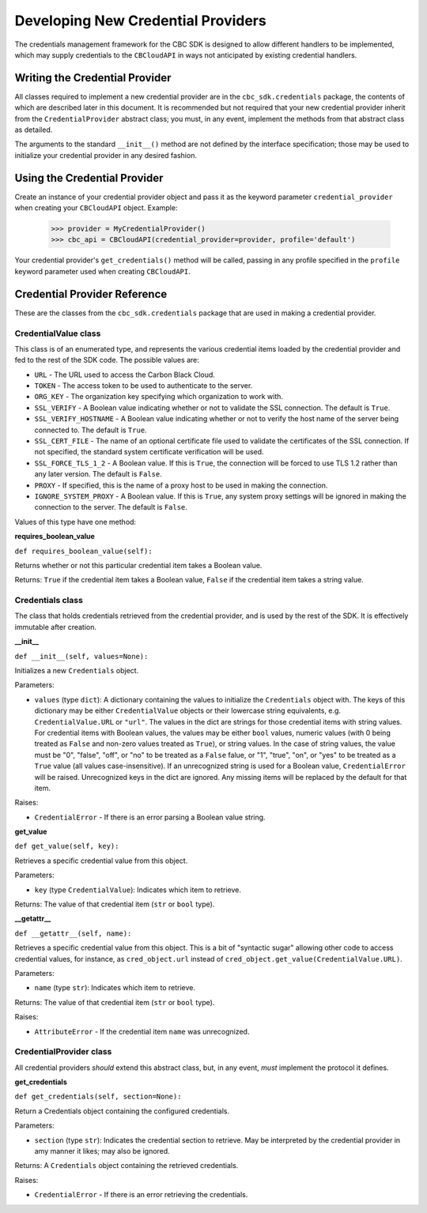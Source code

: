 Developing New Credential Providers
===================================
The credentials management framework for the CBC SDK is designed to allow different handlers to be implemented, which
may supply credentials to the ``CBCloudAPI`` in ways not anticipated by existing credential handlers.

Writing the Credential Provider
-------------------------------
All classes required to implement a new credential provider are in the ``cbc_sdk.credentials`` package, the contents
of which are described later in this document.  It is recommended but not required that your new credential provider
inherit from the ``CredentialProvider`` abstract class; you must, in any event, implement the methods from that
abstract class as detailed.

The arguments to the standard ``__init__()`` method are not defined by the interface specification; those may be used
to initialize your credential provider in any desired fashion.

Using the Credential Provider
-----------------------------
Create an instance of your credential provider object and pass it as the keyword parameter ``credential_provider`` when
creating your ``CBCloudAPI`` object.  Example:

    >>> provider = MyCredentialProvider()
    >>> cbc_api = CBCloudAPI(credential_provider=provider, profile='default')

Your credential provider's ``get_credentials()`` method will be called, passing in any profile specified in the
``profile`` keyword parameter used when creating ``CBCloudAPI``.

Credential Provider Reference
-----------------------------
These are the classes from the ``cbc_sdk.credentials`` package that are used in making a credential provider.

CredentialValue class
+++++++++++++++++++++
This class is of an enumerated type, and represents the various credential items loaded by the credential provider
and fed to the rest of the SDK code.  The possible values are:

* ``URL`` - The URL used to access the Carbon Black Cloud.
* ``TOKEN`` - The access token to be used to authenticate to the server.
* ``ORG_KEY`` - The organization key specifying which organization to work with.
* ``SSL_VERIFY`` - A Boolean value indicating whether or not to validate the SSL connection.
  The default is ``True``.
* ``SSL_VERIFY_HOSTNAME`` - A Boolean value indicating whether or not to verify the host name of the
  server being connected to. The default is ``True``.
* ``SSL_CERT_FILE`` - The name of an optional certificate file used to validate the certificates of the SSL connection.
  If not specified, the standard system certificate verification will be used.
* ``SSL_FORCE_TLS_1_2`` - A Boolean value. If this is ``True``, the connection will be forced to use TLS 1.2
  rather than any later version. The default is ``False``.
* ``PROXY`` - If specified, this is the name of a proxy host to be used in making the connection.
* ``IGNORE_SYSTEM_PROXY`` - A Boolean value. If this is ``True``, any system proxy settings will be ignored
  in making the connection to the server. The default is ``False``.

Values of this type have one method:

**requires_boolean_value**

``def requires_boolean_value(self):``

Returns whether or not this particular credential item takes a Boolean value.

Returns: ``True`` if the credential item takes a Boolean value, ``False`` if the credential item takes a
string value.

Credentials class
+++++++++++++++++
The class that holds credentials retrieved from the credential provider, and is used by the rest of the SDK.  It is
effectively immutable after creation.

**__init__**

``def __init__(self, values=None):``

Initializes a new ``Credentials`` object.

Parameters:

* ``values`` (type ``dict``): A dictionary containing the values to initialize the ``Credentials`` object with.  The
  keys of this dictionary may be either ``CredentialValue`` objects or their lowercase string equivalents, e.g.
  ``CredentialValue.URL`` or ``"url"``.  The values in the dict are strings for those credential items with string
  values. For credential items with Boolean values, the values may be either ``bool`` values, numeric values (with 0
  being treated as ``False`` and non-zero values treated as ``True``), or string values.  In the case of string values,
  the value must be "0", "false", "off", or "no" to be treated as a ``False`` falue, or "1", "true", "on", or
  "yes" to be treated as a ``True`` value (all values case-insensitive).  If an unrecognized string is used for a
  Boolean value, ``CredentialError`` will be raised.  Unrecognized keys in the dict are ignored.  Any missing items will
  be replaced by the default for that item.

Raises:

* ``CredentialError`` - If there is an error parsing a Boolean value string.

**get_value**

``def get_value(self, key):``

Retrieves a specific credential value from this object.

Parameters:

* ``key`` (type ``CredentialValue``): Indicates which item to retrieve.

Returns: The value of that credential item (``str`` or ``bool`` type).

**__getattr__**

``def __getattr__(self, name):``

Retrieves a specific credential value from this object.  This is a bit of "syntactic sugar" allowing other code to
access credential values, for instance, as ``cred_object.url`` instead of
``cred_object.get_value(CredentialValue.URL)``.

Parameters:

* ``name`` (type ``str``): Indicates which item to retrieve.

Returns: The value of that credential item (``str`` or ``bool`` type).

Raises:

* ``AttributeError`` - If the credential item ``name`` was unrecognized.

CredentialProvider class
++++++++++++++++++++++++
All credential providers *should* extend this abstract class, but, in any event, *must* implement the protocol it
defines.

**get_credentials**

``def get_credentials(self, section=None):``

Return a Credentials object containing the configured credentials.

Parameters:

* ``section`` (type ``str``): Indicates the credential section to retrieve.  May be interpreted by the credential
  provider in amy manner it likes; may also be ignored.

Returns: A ``Credentials`` object containing the retrieved credentials.

Raises:

* ``CredentialError`` - If there is an error retrieving the credentials.
